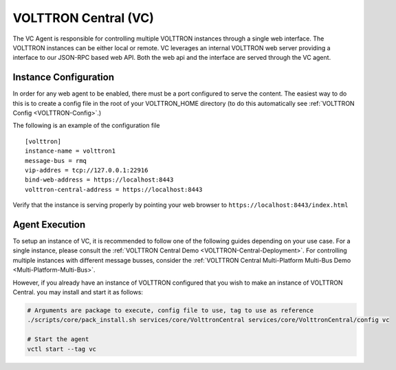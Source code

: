 .. _VOLTTRON-Central-Agent:

=====================
VOLTTRON Central (VC)
=====================

The VC Agent is responsible for controlling multiple VOLTTRON instances through a single web interface.
The VOLTTRON instances can be either local or remote. VC leverages an internal VOLTTRON web server providing a
interface to our JSON-RPC based web API.  Both the web api and the interface are served through the VC agent.

Instance Configuration
======================

In order for any web agent to be enabled, there must be a port configured to serve the content. The easiest way to do
this is to create a config file in the root of your VOLTTRON_HOME directory (to do this automatically see
:ref:`VOLTTRON Config <VOLTTRON-Config>`.)

The following is an example of the configuration file

::

    [volttron]
    instance-name = volttron1
    message-bus = rmq
    vip-addres = tcp://127.0.0.1:22916
    bind-web-address = https://localhost:8443
    volttron-central-address = https://localhost:8443


.. Note:

    The above configuration will open a discoverable port for the volttron instance.  In addition, the opening of this
    web address allows you to serve both static as well as dynamic pages.

Verify that the instance is serving properly by pointing your web browser to ``https://localhost:8443/index.html``


Agent Execution
===============

To setup an instance of VC, it is recommended to follow one of the following guides depending on your use case.
For a single instance, please consult the :ref:`VOLTTRON Central Demo <VOLTTRON-Central-Deployment>`.
For controlling multiple instances with different message busses, consider the
:ref:`VOLTTRON Central Multi-Platform Multi-Bus Demo <Multi-Platform-Multi-Bus>`.

However, if you already have an instance of VOLTTRON configured that you wish to make an instance of VOLTTRON Central.
you may install and start it as follows:

.. code-block:: bash

    # Arguments are package to execute, config file to use, tag to use as reference
    ./scripts/core/pack_install.sh services/core/VolttronCentral services/core/VolttronCentral/config vc

    # Start the agent
    vctl start --tag vc

